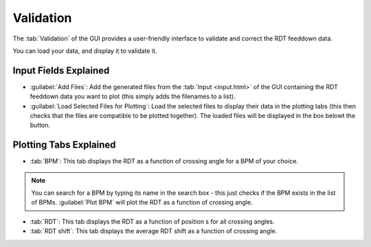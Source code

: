 Validation
==========

.. image:: figures/ValidationScreenshot.png
   :width: 500

The :tab:`Validation` of the GUI provides a user-friendly interface to validate and correct the RDT feeddown data.

You can load your data, and display it to validate it.

Input Fields Explained
----------------------

- :guilabel:`Add Files`:
  Add the generated files from the :tab:`Input <input.html>` of the GUI containing the RDT feeddown data you want to plot (this simply adds the filenames to a list).

- :guilabel:`Load Selected Files for Plotting`:
  Load the selected files to display their data in the plotting tabs (this then checks that the files are compatible to be plotted together). The loaded files will be displayed in the box belowt the button.
  
Plotting Tabs Explained
-----------------------

- :tab:`BPM`:
  This tab displays the RDT as a function of crossing angle for a BPM of your choice.

.. note::
  You can search for a BPM by typing its name in the search box - this just checks if the BPM exists in the list of BPMs. :guilabel:`Plot BPM` will plot the RDT as a function of crossing angle.

- :tab:`RDT`:
  This tab displays the RDT as a function of position s for all crossing angles.

- :tab:`RDT shift`:
  This tab displays the average RDT shift as a function of crossing angle.
